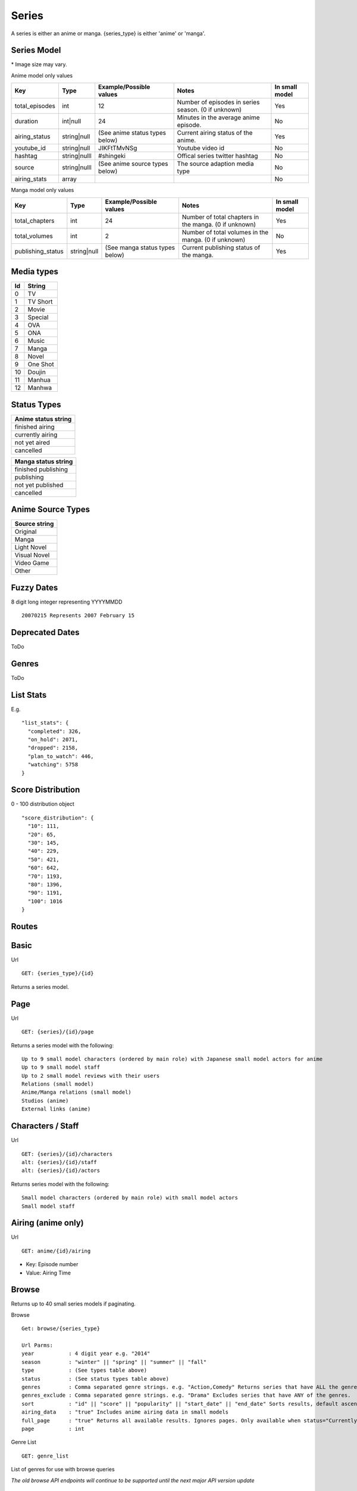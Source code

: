Series
==================================
A series is either an anime or manga.
{series_type} is either 'anime' or 'manga'.

==================================
Series Model
==================================

+---------------------+-----------------+----------------------------------------------------+---------------------------------------------------------------------------------------------------+----------------+
| Key                 | Type            | Example/Possible values                            | Notes                                                                                             | In small model |
+=====================+=================+====================================================+===================================================================================================+================+
| id                  | int             | 1                                                  |                                                                                                   | Yes            |
+---------------------+-----------------+----------------------------------------------------+---------------------------------------------------------------------------------------------------+----------------+
| series_type         | string          | anime or manga                                     |                                                                                                   | Yes            |
+---------------------+-----------------+----------------------------------------------------+---------------------------------------------------------------------------------------------------+----------------+
| title_romaji        | string          | Kangoku Gakuen                                     |                                                                                                   | Yes            |
+---------------------+-----------------+----------------------------------------------------+---------------------------------------------------------------------------------------------------+----------------+
| title_english       | string          | Prison School                                      | When no English title is available, the romaji title will fill this value.                        | Yes            |
+---------------------+-----------------+----------------------------------------------------+---------------------------------------------------------------------------------------------------+----------------+
| title_japanese      | string          |                                                    | When no Japanese title is available, the romaji title will fill this value.                       | Yes            |
+---------------------+-----------------+----------------------------------------------------+---------------------------------------------------------------------------------------------------+----------------+
| type                | string          | (See string media types below)                     |                                                                                                   | Yes            |
+---------------------+-----------------+----------------------------------------------------+---------------------------------------------------------------------------------------------------+----------------+
| start_date          | string|null     | Deprecated. (See deprecated dates below)           | Deprecated.                                                                                       | No             |
+---------------------+-----------------+----------------------------------------------------+---------------------------------------------------------------------------------------------------+----------------+
| end_date            | string|null     | Deprecated. (See deprecated dates below)           | Deprecated.                                                                                       | No             |
+---------------------+-----------------+----------------------------------------------------+---------------------------------------------------------------------------------------------------+----------------+
| start_date_fuzzy    | int|null        | (See fuzzy dates below)                            |                                                                                                   | Yes            |
+---------------------+-----------------+----------------------------------------------------+---------------------------------------------------------------------------------------------------+----------------+
| end_date_fuzzy      | int|null        | (See fuzzy dates below)                            |                                                                                                   | Yes            |
+---------------------+-----------------+----------------------------------------------------+---------------------------------------------------------------------------------------------------+----------------+
| season              | int|null        | 164                                                | First 2 numbers are the year (16 is 2016). Last number is the season starting at 1 (3 is Summer). | No             |
+---------------------+-----------------+----------------------------------------------------+---------------------------------------------------------------------------------------------------+----------------+
| description         | string|null     |                                                    | Description of series.                                                                            | No             |
+---------------------+-----------------+----------------------------------------------------+---------------------------------------------------------------------------------------------------+----------------+
| synonyms            | array (strings) | ["The Prison School"]                              | Alternative titles.                                                                               | Yes            |
+---------------------+-----------------+----------------------------------------------------+---------------------------------------------------------------------------------------------------+----------------+
| genres              | array (strings) | (See genres below)                                 |                                                                                                   | Yes            |
+---------------------+-----------------+----------------------------------------------------+---------------------------------------------------------------------------------------------------+----------------+
| adult               | bool            | True                                               | True for adult series (Hentai). This does not include ecchi.                                      | Yes            |
+---------------------+-----------------+----------------------------------------------------+---------------------------------------------------------------------------------------------------+----------------+
| average_score       | double          | 67.8                                               | 0-100                                                                                             | Yes            |
+---------------------+-----------------+----------------------------------------------------+---------------------------------------------------------------------------------------------------+----------------+
| popularity          | int             | 15340                                              | Number of users with series on their list.                                                        | Yes            |
+---------------------+-----------------+----------------------------------------------------+---------------------------------------------------------------------------------------------------+----------------+
| favourite           | bool            | true                                               | If the current authenticated user has favorited the series. False if not authenticated.           | No             |
+---------------------+-----------------+----------------------------------------------------+---------------------------------------------------------------------------------------------------+----------------+
| image_url_sml       | string          | http://cdn.anilist.co/img/dir/anime/sml/9756.jpg   | Image url. 24x39* (Not available for manga)                                                       | Yes            |
+---------------------+-----------------+----------------------------------------------------+---------------------------------------------------------------------------------------------------+----------------+
| image_url_med       | string          | http://cdn.anilist.co/img/dir/anime/med/9756.jpg   | Image url.  93x133*                                                                               | Yes            |
+---------------------+-----------------+----------------------------------------------------+---------------------------------------------------------------------------------------------------+----------------+
| image_url_lge       | string          | http://cdn.anilist.co/img/dir/anime/reg/9756.jpg   | Image url. 225x323*                                                                               | Yes            |
+---------------------+-----------------+----------------------------------------------------+---------------------------------------------------------------------------------------------------+----------------+
| image_url_banner    | string|null     | http://cdn.anilist.co/img/dir/anime/banner/477.jpg | Image url.  1720x390*                                                                             | No             |
+---------------------+-----------------+----------------------------------------------------+---------------------------------------------------------------------------------------------------+----------------+
| updated_at          | int             | 1470913937                                         | Unix timestamp. Last time the series data was modified.                                           | Yes            |
+---------------------+-----------------+----------------------------------------------------+---------------------------------------------------------------------------------------------------+----------------+
| score_distribution  | array           | (See score distribution below)                     |                                                                                                   | No             |
+---------------------+-----------------+----------------------------------------------------+---------------------------------------------------------------------------------------------------+----------------+
| stats          | array           | (See list stats below)                             |                                                                                                   | No             |
+---------------------+-----------------+----------------------------------------------------+---------------------------------------------------------------------------------------------------+----------------+

\* Image size may vary.

Anime model only values

+-----------------+--------------+--------------------------------+-----------------------------------------------------+----------------+
| Key             | Type         | Example/Possible values        | Notes                                               | In small model |
+=================+==============+================================+=====================================================+================+
| total_episodes  | int          | 12                             | Number of episodes in series season. (0 if unknown) | Yes            |
+-----------------+--------------+--------------------------------+-----------------------------------------------------+----------------+
| duration        | int|null     | 24                             | Minutes in the average anime episode.               | No             |
+-----------------+--------------+--------------------------------+-----------------------------------------------------+----------------+
| airing_status   | string|null  | (See anime status types below) | Current airing status of the anime.                 | Yes            |
+-----------------+--------------+--------------------------------+-----------------------------------------------------+----------------+
| youtube_id      | string|null  | JIKFtTMvNSg                    | Youtube video id                                    | No             |
+-----------------+--------------+--------------------------------+-----------------------------------------------------+----------------+
| hashtag         | string|nulll | #shingeki                      | Offical series twitter hashtag                      | No             |
+-----------------+--------------+--------------------------------+-----------------------------------------------------+----------------+
| source          | string|nulll | (See anime source types below) | The source adaption media type                      | No             |
+-----------------+--------------+--------------------------------+-----------------------------------------------------+----------------+
| airing_stats    | array        |                                |                                                     | No             |
+-----------------+--------------+--------------------------------+-----------------------------------------------------+----------------+

Manga model only values

+--------------------+--------------+--------------------------------+-------------------------------------------------------+----------------+
| Key                | Type         | Example/Possible values        | Notes                                                 | In small model |
+====================+==============+================================+=======================================================+================+
| total_chapters     | int          | 24                             | Number of total chapters in the manga. (0 if unknown) | Yes            |
+--------------------+--------------+--------------------------------+-------------------------------------------------------+----------------+
| total_volumes      | int          | 2                              | Number of total volumes in the manga. (0 if unknown)  | No             |
+--------------------+--------------+--------------------------------+-------------------------------------------------------+----------------+
| publishing_status  | string|null  | (See manga status types below) | Current publishing status of the manga.               | Yes            |
+--------------------+--------------+--------------------------------+-------------------------------------------------------+----------------+

==================================
Media types
==================================

+-----+----------+
|  Id | String   |
+=====+==========+
| 0   | TV       |
+-----+----------+
| 1   | TV Short |
+-----+----------+
| 2   | Movie    |
+-----+----------+
| 3   | Special  |
+-----+----------+
| 4   |  OVA     |
+-----+----------+
| 5   | ONA      |
+-----+----------+
| 6   | Music    |
+-----+----------+
| 7   | Manga    |
+-----+----------+
| 8   | Novel    |
+-----+----------+
| 9   | One Shot |
+-----+----------+
| 10  | Doujin   |
+-----+----------+
| 11  | Manhua   |
+-----+----------+
| 12  | Manhwa   |
+-----+----------+

==================================
Status Types
==================================

+---------------------+
| Anime status string |
+=====================+
| finished airing     |
+---------------------+
| currently airing    |
+---------------------+
| not yet aired       |
+---------------------+
| cancelled           |
+---------------------+

+---------------------+
| Manga status string |
+=====================+
| finished publishing |
+---------------------+
| publishing          |
+---------------------+
| not yet published   |
+---------------------+
| cancelled           |
+---------------------+

==================================
Anime Source Types
==================================

+----------------+
| Source string  |
+================+
| Original       |
+----------------+
| Manga          |
+----------------+
| Light Novel    |
+----------------+
| Visual Novel   |
+----------------+
| Video Game     |
+----------------+
| Other          |
+----------------+

==================================
Fuzzy Dates
==================================
8 digit long integer representing YYYYMMDD
::
   20070215 Represents 2007 February 15

==================================
Deprecated Dates
==================================
ToDo

==================================
Genres
==================================
ToDo

==================================
List Stats
==================================
E.g.
::
    "list_stats": {
      "completed": 326,
      "on_hold": 2071,
      "dropped": 2158,
      "plan_to_watch": 446,
      "watching": 5758
    }

==================================
Score Distribution
==================================
0 - 100 distribution object
::
    "score_distribution": {
      "10": 111,
      "20": 65,
      "30": 145,
      "40": 229,
      "50": 421,
      "60": 642,
      "70": 1193,
      "80": 1396,
      "90": 1191,
      "100": 1016
    }


==================================
Routes
==================================

==================================
Basic
==================================

Url
::
  GET: {series_type}/{id}

Returns a series model.

==================================
Page
==================================

Url
::
  GET: {series}/{id}/page

Returns a series model with the following:
::
	Up to 9 small model characters (ordered by main role) with Japanese small model actors for anime
	Up to 9 small model staff
	Up to 2 small model reviews with their users
	Relations (small model)
	Anime/Manga relations (small model)
	Studios (anime)
	External links (anime)

==================================
Characters / Staff
==================================

Url
::
  GET: {series}/{id}/characters
  alt: {series}/{id}/staff
  alt: {series}/{id}/actors

Returns series model with the following:
::
	Small model characters (ordered by main role) with small model actors
	Small model staff

==================================
Airing (anime only)
==================================
Url
::
  GET: anime/{id}/airing

* Key: Episode number
* Value: Airing Time

==================================
Browse
==================================
Returns up to 40 small series models if paginating.

Browse
::
	Get: browse/{series_type}

	Url Parms:
	year           : 4 digit year e.g. "2014"
	season         : "winter" || "spring" || "summer" || "fall"
	type           : (See types table above)
	status         : (See status types table above)
	genres         : Comma separated genre strings. e.g. "Action,Comedy" Returns series that have ALL the genres.
	genres_exclude : Comma separated genre strings. e.g. "Drama" Excludes series that have ANY of the genres.
	sort           : "id" || "score" || "popularity" || "start_date" || "end_date" Sorts results, default ascending order. Append "-desc" for descending order e.g. "id-desc"
	airing_data    : "true" Includes anime airing data in small models
	full_page      : "true" Returns all available results. Ignores pages. Only available when status="Currently Airing" or season is included
	page           : int


Genre List
::
	GET: genre_list

List of genres for use with browse queries

*The old browse API endpoints will continue to be supported until the next major API version update*

==================================
Favourite [POST]
==================================

Toggle favourite
::
	POST: {series_type}/favourite

Payload
::
	id: (int) series id

==================================
Search
==================================

Url
::
  GET: {series_type}/search/{query}

Returns series models.
